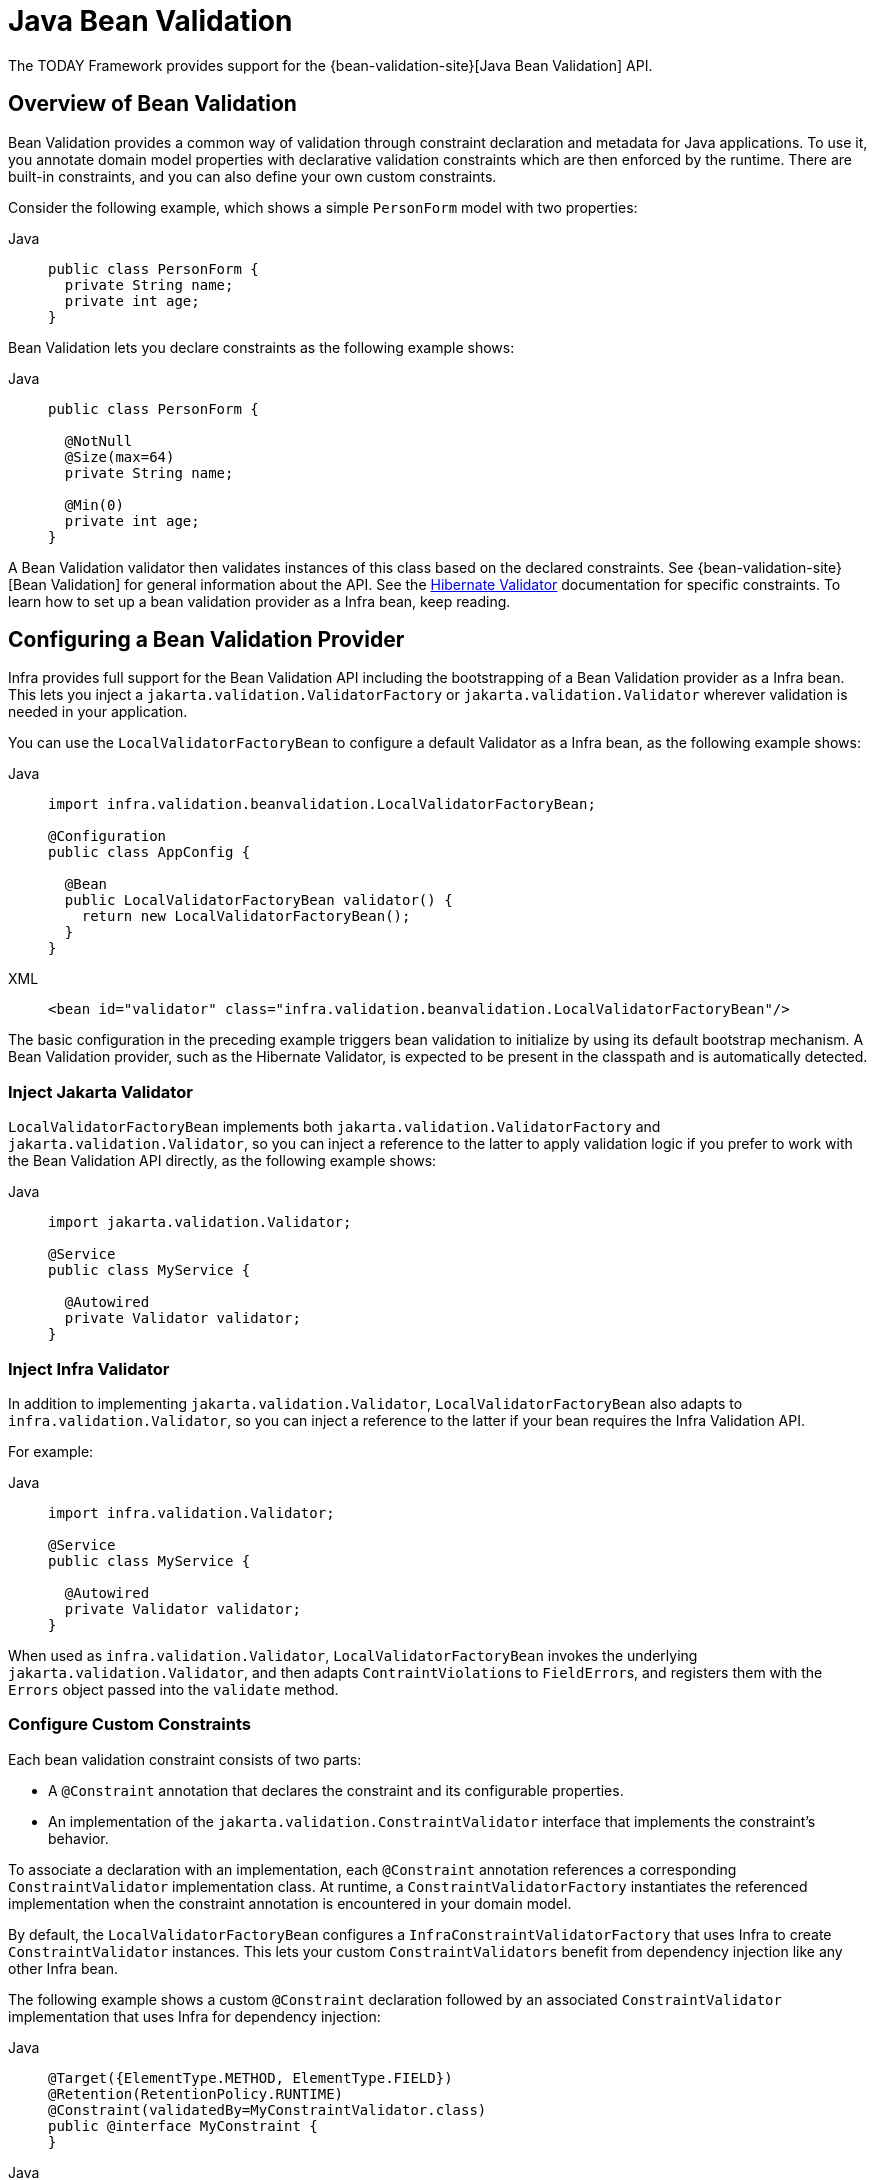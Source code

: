 [[validation-beanvalidation]]
= Java Bean Validation

The TODAY Framework provides support for the
{bean-validation-site}[Java Bean Validation] API.



[[validation-beanvalidation-overview]]
== Overview of Bean Validation

Bean Validation provides a common way of validation through constraint declaration and
metadata for Java applications. To use it, you annotate domain model properties with
declarative validation constraints which are then enforced by the runtime. There are
built-in constraints, and you can also define your own custom constraints.

Consider the following example, which shows a simple `PersonForm` model with two properties:

[tabs]
======
Java::
+
[source,java,indent=0,subs="verbatim,quotes",role="primary"]
----
public class PersonForm {
  private String name;
  private int age;
}
----

======

Bean Validation lets you declare constraints as the following example shows:

[tabs]
======
Java::
+
[source,java,indent=0,subs="verbatim,quotes",role="primary"]
----
public class PersonForm {

  @NotNull
  @Size(max=64)
  private String name;

  @Min(0)
  private int age;
}
----

======

A Bean Validation validator then validates instances of this class based on the declared
constraints. See {bean-validation-site}[Bean Validation] for general information about
the API. See the https://hibernate.org/validator/[Hibernate Validator] documentation for
specific constraints. To learn how to set up a bean validation provider as a Infra
bean, keep reading.



[[validation-beanvalidation-spring]]
== Configuring a Bean Validation Provider

Infra provides full support for the Bean Validation API including the bootstrapping of a
Bean Validation provider as a Infra bean. This lets you inject a
`jakarta.validation.ValidatorFactory` or `jakarta.validation.Validator` wherever validation
is needed in your application.

You can use the `LocalValidatorFactoryBean` to configure a default Validator as a Infra
bean, as the following example shows:

[tabs]
======
Java::
+
[source,java,indent=0,subs="verbatim,quotes",role="primary"]
----
import infra.validation.beanvalidation.LocalValidatorFactoryBean;

@Configuration
public class AppConfig {

  @Bean
  public LocalValidatorFactoryBean validator() {
    return new LocalValidatorFactoryBean();
  }
}
----

XML::
+
[source,xml,indent=0,subs="verbatim,quotes",role="secondary"]
----
<bean id="validator" class="infra.validation.beanvalidation.LocalValidatorFactoryBean"/>
----
======

The basic configuration in the preceding example triggers bean validation to initialize by
using its default bootstrap mechanism. A Bean Validation provider, such as the Hibernate
Validator, is expected to be present in the classpath and is automatically detected.


[[validation-beanvalidation-infra-inject]]
=== Inject Jakarta Validator

`LocalValidatorFactoryBean` implements both `jakarta.validation.ValidatorFactory` and
`jakarta.validation.Validator`, so you can inject a reference to the latter to
apply validation logic if you prefer to work with the Bean Validation API directly,
as the following example shows:

[tabs]
======
Java::
+
[source,java,indent=0,subs="verbatim,quotes",role="primary"]
----
import jakarta.validation.Validator;

@Service
public class MyService {

  @Autowired
  private Validator validator;
}
----

======


[[validation-beanvalidation-infra-inject-adapter]]
=== Inject Infra Validator

In addition to implementing `jakarta.validation.Validator`, `LocalValidatorFactoryBean`
also adapts to `infra.validation.Validator`, so you can inject a reference
to the latter if your bean requires the Infra Validation API.

For example:

[tabs]
======
Java::
+
[source,java,indent=0,subs="verbatim,quotes",role="primary"]
----
import infra.validation.Validator;

@Service
public class MyService {

  @Autowired
  private Validator validator;
}
----

======

When used as `infra.validation.Validator`, `LocalValidatorFactoryBean`
invokes the underlying `jakarta.validation.Validator`, and then adapts
``ContraintViolation``s to ``FieldError``s, and registers them with the `Errors` object
passed into the `validate` method.



[[validation-beanvalidation-infra-constraints]]
=== Configure Custom Constraints

Each bean validation constraint consists of two parts:

* A `@Constraint` annotation that declares the constraint and its configurable properties.
* An implementation of the `jakarta.validation.ConstraintValidator` interface that implements
the constraint's behavior.

To associate a declaration with an implementation, each `@Constraint` annotation
references a corresponding `ConstraintValidator` implementation class. At runtime, a
`ConstraintValidatorFactory` instantiates the referenced implementation when the
constraint annotation is encountered in your domain model.

By default, the `LocalValidatorFactoryBean` configures a `InfraConstraintValidatorFactory`
that uses Infra to create `ConstraintValidator` instances. This lets your custom
`ConstraintValidators` benefit from dependency injection like any other Infra bean.

The following example shows a custom `@Constraint` declaration followed by an associated
`ConstraintValidator` implementation that uses Infra for dependency injection:

[tabs]
======
Java::
+
[source,java,indent=0,subs="verbatim,quotes",role="primary"]
----
@Target({ElementType.METHOD, ElementType.FIELD})
@Retention(RetentionPolicy.RUNTIME)
@Constraint(validatedBy=MyConstraintValidator.class)
public @interface MyConstraint {
}
----

======

[tabs]
======
Java::
+
[source,java,indent=0,subs="verbatim,quotes",role="primary"]
----
import jakarta.validation.ConstraintValidator;

public class MyConstraintValidator implements ConstraintValidator {

  @Autowired;
  private Foo aDependency;

  // ...
}
----
======


As the preceding example shows, a `ConstraintValidator` implementation can have its dependencies
`@Autowired` as any other Infra bean.


[[validation-beanvalidation-infra-method]]
== Infra-driven Method Validation

You can integrate the method validation feature of Bean Validation into a
Infra context through a `MethodValidationPostProcessor` bean definition:

[tabs]
======
Java::
+
[source,java,indent=0,subs="verbatim,quotes",role="primary"]
----
import infra.validation.beanvalidation.MethodValidationPostProcessor;

@Configuration
public class AppConfig {

  @Bean
  public MethodValidationPostProcessor validationPostProcessor() {
    return new MethodValidationPostProcessor();
  }
}

----

XML::
+
[source,xml,indent=0,subs="verbatim,quotes",role="secondary"]
----
<bean class="infra.validation.beanvalidation.MethodValidationPostProcessor"/>
----
======

To be eligible for Infra-driven method validation, target classes need to be annotated
with Infra `@Validated` annotation, which can optionally also declare the validation
groups to use. See
{today-framework-api}/validation/beanvalidation/MethodValidationPostProcessor.html[`MethodValidationPostProcessor`]
for setup details with the Hibernate Validator and Bean Validation providers.

[TIP]
====
Method validation relies on xref:core/aop/introduction-proxies.adoc[AOP Proxies] around the
target classes, either JDK dynamic proxies for methods on interfaces or CGLIB proxies.
There are certain limitations with the use of proxies, some of which are described in
xref:core/aop/proxying.adoc#aop-understanding-aop-proxies[Understanding AOP Proxies]. In addition remember
to always use methods and accessors on proxied classes; direct field access will not work.
====

Web MVC and WebFlux have built-in support for the same underlying method validation but without
the need for AOP. Therefore, do check the rest of this section, and also see the Web MVC
xref:web/webmvc/mvc-controller/ann-validation.adoc[Validation] and
xref:web/webmvc/mvc-ann-rest-exceptions.adoc[Error Responses] sections.


[[validation-beanvalidation-infra-method-exceptions]]
=== Method Validation Exceptions

By default, `jakarta.validation.ConstraintViolationException` is raised with the set of
``ConstraintViolation``s returned by `jakarata.validation.Validator`. As an alternative,
you can have `MethodValidationException` raised instead with ``ConstraintViolation``s
adapted to `MessageSourceResolvable` errors. To enable set the following flag:

[tabs]
======
Java::
+
[source,java,indent=0,subs="verbatim,quotes",role="primary"]
----
import infra.validation.beanvalidation.MethodValidationPostProcessor;

@Configuration
public class AppConfig {

  @Bean
  public MethodValidationPostProcessor validationPostProcessor() {
    MethodValidationPostProcessor processor = new MethodValidationPostProcessor();
    processor.setAdaptConstraintViolations(true);
    return processor;
  }
}

----

XML::
+
[source,xml,indent=0,subs="verbatim,quotes",role="secondary"]
----
<bean class="infra.validation.beanvalidation.MethodValidationPostProcessor">
  <property name="adaptConstraintViolations" value="true"/>
</bean>
----
======

`MethodValidationException` contains a list of ``ParameterValidationResult``s which
group errors by method parameter, and each exposes a `MethodParameter`, the argument
value, and a list of `MessageSourceResolvable` errors adapted from
``ConstraintViolation``s. For `@Valid` method parameters with cascaded violations on
fields and properties, the `ParameterValidationResult` is `ParameterErrors` which
implements `infra.validation.Errors` and exposes validation errors as
``FieldError``s.


[[validation-beanvalidation-infra-method-i18n]]
=== Customizing Validation Errors

The adapted `MessageSourceResolvable` errors can be turned into error messages to
display to users through the configured `MessageSource` with locale and language specific
resource bundles. This section provides an example for illustration.

Given the following class declarations:

[tabs]
======
Java::
+
[source,java,indent=0,subs="verbatim,quotes",role="primary"]
----
record Person(@Size(min = 1, max = 10) String name) {
}

@Validated
public class MyService {

  void addStudent(@Valid Person person, @Max(2) int degrees) {
    // ...
  }
}
----

======

A `ConstraintViolation` on `Person.name()` is adapted to a `FieldError` with the following:

- Error codes `"Size.student.name"`, `"Size.name"`, `"Size.java.lang.String"`, and `"Size"`
- Message arguments `"name"`, `10`, and `1` (the field name and the constraint attributes)
- Default message "size must be between 1 and 10"

To customize the default message, you can add properties to
xref:core/beans/context-introduction.adoc#context-functionality-messagesource[MessageSource]
resource bundles using any of the above errors codes and message arguments. Note also that the
message argument `"name"` is itself a `MessagreSourceResolvable` with error codes
`"student.name"` and `"name"` and can customized too. For example:

Properties::
+
[source,properties,indent=0,subs="verbatim,quotes",role="secondary"]
----
Size.student.name=Please, provide a {0} that is between {2} and {1} characters long
student.name=username
----

A `ConstraintViolation` on the `degrees` method parameter is adapted to a
`MessageSourceResolvable` with the following:

- Error codes `"Max.myService#addStudent.degrees"`, `"Max.degrees"`, `"Max.int"`, `"Max"`
- Message arguments "degrees2 and 2 (the field name and the constraint attribute)
- Default message "must be less than or equal to 2"

To customize the above default message, you can add a property such as:

Properties::
+
[source,properties,indent=0,subs="verbatim,quotes",role="secondary"]
----
Max.degrees=You cannot provide more than {1} {0}
----


[[validation-beanvalidation-infra-other]]
=== Additional Configuration Options

The default `LocalValidatorFactoryBean` configuration suffices for most
cases. There are a number of configuration options for various Bean Validation
constructs, from message interpolation to traversal resolution. See the
{today-framework-api}/validation/beanvalidation/LocalValidatorFactoryBean.html[`LocalValidatorFactoryBean`]
javadoc for more information on these options.



[[validation-binder]]
== Configuring a `DataBinder`

You can configure a `DataBinder` instance with a `Validator`. Once configured, you can
invoke the `Validator` by calling `binder.validate()`. Any validation `Errors` are
automatically added to the binder's `BindingResult`.

The following example shows how to use a `DataBinder` programmatically to invoke validation
logic after binding to a target object:

[tabs]
======
Java::
+
[source,java,indent=0,subs="verbatim,quotes",role="primary"]
----
Foo target = new Foo();
DataBinder binder = new DataBinder(target);
binder.setValidator(new FooValidator());

// bind to the target object
binder.bind(propertyValues);

// validate the target object
binder.validate();

// get BindingResult that includes any validation errors
BindingResult results = binder.getBindingResult();
----
======

You can also configure a `DataBinder` with multiple `Validator` instances through
`dataBinder.addValidators` and `dataBinder.replaceValidators`. This is useful when
combining globally configured bean validation with a Infra `Validator` configured
locally on a DataBinder instance. See
xref:web/webmvc/mvc-config/validation.adoc[Web MVC Validation Configuration].



[[validation-mvc]]
== Web MVC 3 Validation

See xref:web/webmvc/mvc-config/validation.adoc[Validation] in the Web MVC chapter.
